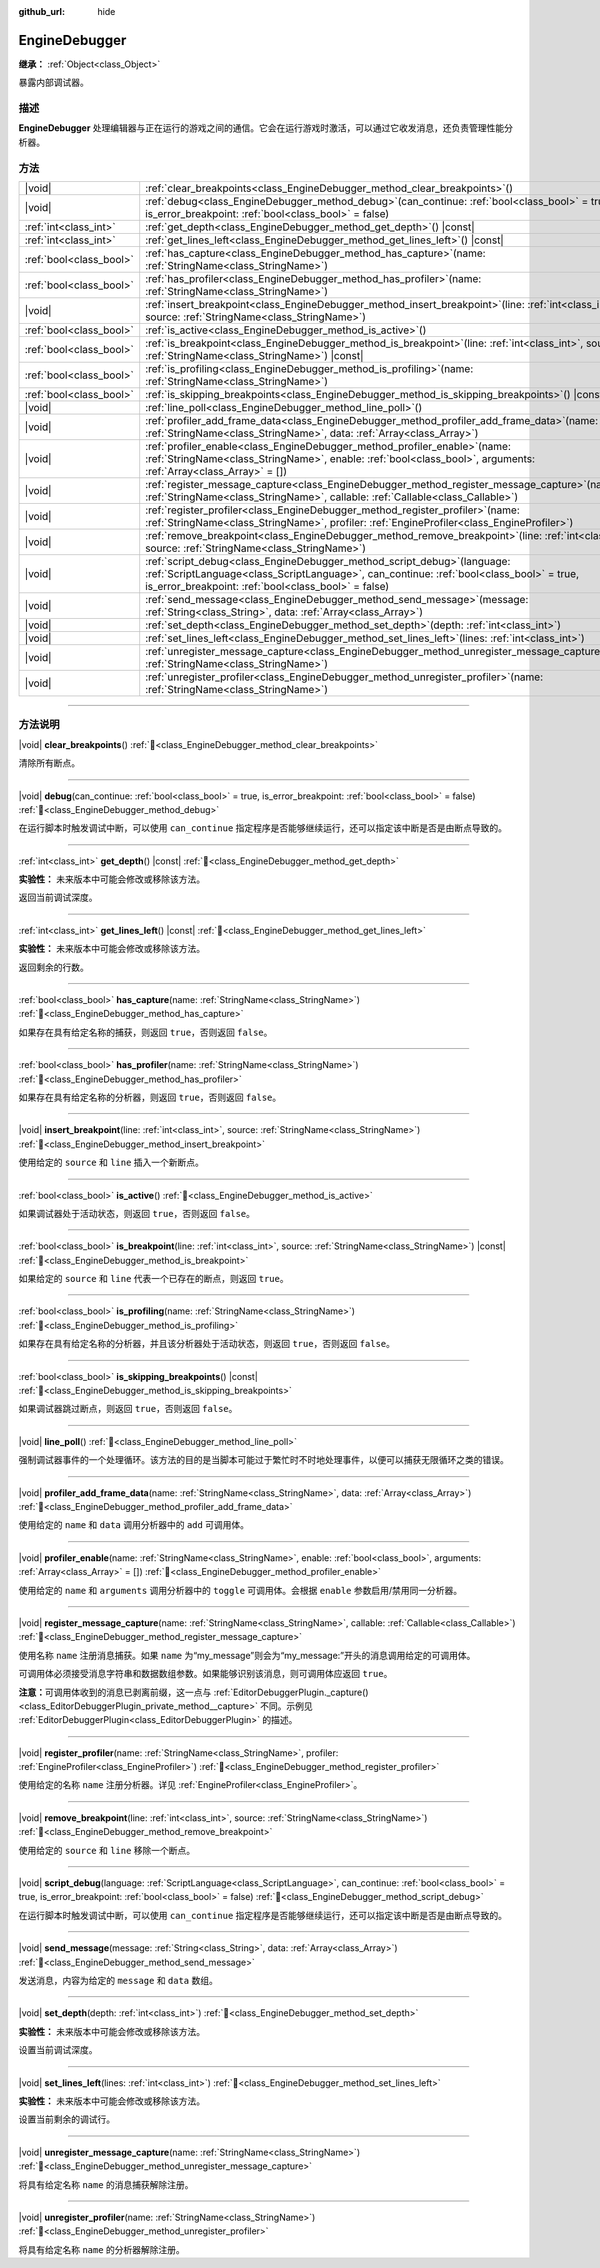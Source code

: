 :github_url: hide

.. DO NOT EDIT THIS FILE!!!
.. Generated automatically from Godot engine sources.
.. Generator: https://github.com/godotengine/godot/tree/4.4/doc/tools/make_rst.py.
.. XML source: https://github.com/godotengine/godot/tree/4.4/doc/classes/EngineDebugger.xml.

.. _class_EngineDebugger:

EngineDebugger
==============

**继承：** :ref:`Object<class_Object>`

暴露内部调试器。

.. rst-class:: classref-introduction-group

描述
----

**EngineDebugger** 处理编辑器与正在运行的游戏之间的通信。它会在运行游戏时激活，可以通过它收发消息，还负责管理性能分析器。

.. rst-class:: classref-reftable-group

方法
----

.. table::
   :widths: auto

   +-------------------------+-----------------------------------------------------------------------------------------------------------------------------------------------------------------------------------------------------------------------------------+
   | |void|                  | :ref:`clear_breakpoints<class_EngineDebugger_method_clear_breakpoints>`\ (\ )                                                                                                                                                     |
   +-------------------------+-----------------------------------------------------------------------------------------------------------------------------------------------------------------------------------------------------------------------------------+
   | |void|                  | :ref:`debug<class_EngineDebugger_method_debug>`\ (\ can_continue\: :ref:`bool<class_bool>` = true, is_error_breakpoint\: :ref:`bool<class_bool>` = false\ )                                                                       |
   +-------------------------+-----------------------------------------------------------------------------------------------------------------------------------------------------------------------------------------------------------------------------------+
   | :ref:`int<class_int>`   | :ref:`get_depth<class_EngineDebugger_method_get_depth>`\ (\ ) |const|                                                                                                                                                             |
   +-------------------------+-----------------------------------------------------------------------------------------------------------------------------------------------------------------------------------------------------------------------------------+
   | :ref:`int<class_int>`   | :ref:`get_lines_left<class_EngineDebugger_method_get_lines_left>`\ (\ ) |const|                                                                                                                                                   |
   +-------------------------+-----------------------------------------------------------------------------------------------------------------------------------------------------------------------------------------------------------------------------------+
   | :ref:`bool<class_bool>` | :ref:`has_capture<class_EngineDebugger_method_has_capture>`\ (\ name\: :ref:`StringName<class_StringName>`\ )                                                                                                                     |
   +-------------------------+-----------------------------------------------------------------------------------------------------------------------------------------------------------------------------------------------------------------------------------+
   | :ref:`bool<class_bool>` | :ref:`has_profiler<class_EngineDebugger_method_has_profiler>`\ (\ name\: :ref:`StringName<class_StringName>`\ )                                                                                                                   |
   +-------------------------+-----------------------------------------------------------------------------------------------------------------------------------------------------------------------------------------------------------------------------------+
   | |void|                  | :ref:`insert_breakpoint<class_EngineDebugger_method_insert_breakpoint>`\ (\ line\: :ref:`int<class_int>`, source\: :ref:`StringName<class_StringName>`\ )                                                                         |
   +-------------------------+-----------------------------------------------------------------------------------------------------------------------------------------------------------------------------------------------------------------------------------+
   | :ref:`bool<class_bool>` | :ref:`is_active<class_EngineDebugger_method_is_active>`\ (\ )                                                                                                                                                                     |
   +-------------------------+-----------------------------------------------------------------------------------------------------------------------------------------------------------------------------------------------------------------------------------+
   | :ref:`bool<class_bool>` | :ref:`is_breakpoint<class_EngineDebugger_method_is_breakpoint>`\ (\ line\: :ref:`int<class_int>`, source\: :ref:`StringName<class_StringName>`\ ) |const|                                                                         |
   +-------------------------+-----------------------------------------------------------------------------------------------------------------------------------------------------------------------------------------------------------------------------------+
   | :ref:`bool<class_bool>` | :ref:`is_profiling<class_EngineDebugger_method_is_profiling>`\ (\ name\: :ref:`StringName<class_StringName>`\ )                                                                                                                   |
   +-------------------------+-----------------------------------------------------------------------------------------------------------------------------------------------------------------------------------------------------------------------------------+
   | :ref:`bool<class_bool>` | :ref:`is_skipping_breakpoints<class_EngineDebugger_method_is_skipping_breakpoints>`\ (\ ) |const|                                                                                                                                 |
   +-------------------------+-----------------------------------------------------------------------------------------------------------------------------------------------------------------------------------------------------------------------------------+
   | |void|                  | :ref:`line_poll<class_EngineDebugger_method_line_poll>`\ (\ )                                                                                                                                                                     |
   +-------------------------+-----------------------------------------------------------------------------------------------------------------------------------------------------------------------------------------------------------------------------------+
   | |void|                  | :ref:`profiler_add_frame_data<class_EngineDebugger_method_profiler_add_frame_data>`\ (\ name\: :ref:`StringName<class_StringName>`, data\: :ref:`Array<class_Array>`\ )                                                           |
   +-------------------------+-----------------------------------------------------------------------------------------------------------------------------------------------------------------------------------------------------------------------------------+
   | |void|                  | :ref:`profiler_enable<class_EngineDebugger_method_profiler_enable>`\ (\ name\: :ref:`StringName<class_StringName>`, enable\: :ref:`bool<class_bool>`, arguments\: :ref:`Array<class_Array>` = []\ )                               |
   +-------------------------+-----------------------------------------------------------------------------------------------------------------------------------------------------------------------------------------------------------------------------------+
   | |void|                  | :ref:`register_message_capture<class_EngineDebugger_method_register_message_capture>`\ (\ name\: :ref:`StringName<class_StringName>`, callable\: :ref:`Callable<class_Callable>`\ )                                               |
   +-------------------------+-----------------------------------------------------------------------------------------------------------------------------------------------------------------------------------------------------------------------------------+
   | |void|                  | :ref:`register_profiler<class_EngineDebugger_method_register_profiler>`\ (\ name\: :ref:`StringName<class_StringName>`, profiler\: :ref:`EngineProfiler<class_EngineProfiler>`\ )                                                 |
   +-------------------------+-----------------------------------------------------------------------------------------------------------------------------------------------------------------------------------------------------------------------------------+
   | |void|                  | :ref:`remove_breakpoint<class_EngineDebugger_method_remove_breakpoint>`\ (\ line\: :ref:`int<class_int>`, source\: :ref:`StringName<class_StringName>`\ )                                                                         |
   +-------------------------+-----------------------------------------------------------------------------------------------------------------------------------------------------------------------------------------------------------------------------------+
   | |void|                  | :ref:`script_debug<class_EngineDebugger_method_script_debug>`\ (\ language\: :ref:`ScriptLanguage<class_ScriptLanguage>`, can_continue\: :ref:`bool<class_bool>` = true, is_error_breakpoint\: :ref:`bool<class_bool>` = false\ ) |
   +-------------------------+-----------------------------------------------------------------------------------------------------------------------------------------------------------------------------------------------------------------------------------+
   | |void|                  | :ref:`send_message<class_EngineDebugger_method_send_message>`\ (\ message\: :ref:`String<class_String>`, data\: :ref:`Array<class_Array>`\ )                                                                                      |
   +-------------------------+-----------------------------------------------------------------------------------------------------------------------------------------------------------------------------------------------------------------------------------+
   | |void|                  | :ref:`set_depth<class_EngineDebugger_method_set_depth>`\ (\ depth\: :ref:`int<class_int>`\ )                                                                                                                                      |
   +-------------------------+-----------------------------------------------------------------------------------------------------------------------------------------------------------------------------------------------------------------------------------+
   | |void|                  | :ref:`set_lines_left<class_EngineDebugger_method_set_lines_left>`\ (\ lines\: :ref:`int<class_int>`\ )                                                                                                                            |
   +-------------------------+-----------------------------------------------------------------------------------------------------------------------------------------------------------------------------------------------------------------------------------+
   | |void|                  | :ref:`unregister_message_capture<class_EngineDebugger_method_unregister_message_capture>`\ (\ name\: :ref:`StringName<class_StringName>`\ )                                                                                       |
   +-------------------------+-----------------------------------------------------------------------------------------------------------------------------------------------------------------------------------------------------------------------------------+
   | |void|                  | :ref:`unregister_profiler<class_EngineDebugger_method_unregister_profiler>`\ (\ name\: :ref:`StringName<class_StringName>`\ )                                                                                                     |
   +-------------------------+-----------------------------------------------------------------------------------------------------------------------------------------------------------------------------------------------------------------------------------+

.. rst-class:: classref-section-separator

----

.. rst-class:: classref-descriptions-group

方法说明
--------

.. _class_EngineDebugger_method_clear_breakpoints:

.. rst-class:: classref-method

|void| **clear_breakpoints**\ (\ ) :ref:`🔗<class_EngineDebugger_method_clear_breakpoints>`

清除所有断点。

.. rst-class:: classref-item-separator

----

.. _class_EngineDebugger_method_debug:

.. rst-class:: classref-method

|void| **debug**\ (\ can_continue\: :ref:`bool<class_bool>` = true, is_error_breakpoint\: :ref:`bool<class_bool>` = false\ ) :ref:`🔗<class_EngineDebugger_method_debug>`

在运行脚本时触发调试中断，可以使用 ``can_continue`` 指定程序是否能够继续运行，还可以指定该中断是否是由断点导致的。

.. rst-class:: classref-item-separator

----

.. _class_EngineDebugger_method_get_depth:

.. rst-class:: classref-method

:ref:`int<class_int>` **get_depth**\ (\ ) |const| :ref:`🔗<class_EngineDebugger_method_get_depth>`

**实验性：** 未来版本中可能会修改或移除该方法。

返回当前调试深度。

.. rst-class:: classref-item-separator

----

.. _class_EngineDebugger_method_get_lines_left:

.. rst-class:: classref-method

:ref:`int<class_int>` **get_lines_left**\ (\ ) |const| :ref:`🔗<class_EngineDebugger_method_get_lines_left>`

**实验性：** 未来版本中可能会修改或移除该方法。

返回剩余的行数。

.. rst-class:: classref-item-separator

----

.. _class_EngineDebugger_method_has_capture:

.. rst-class:: classref-method

:ref:`bool<class_bool>` **has_capture**\ (\ name\: :ref:`StringName<class_StringName>`\ ) :ref:`🔗<class_EngineDebugger_method_has_capture>`

如果存在具有给定名称的捕获，则返回 ``true``\ ，否则返回 ``false``\ 。

.. rst-class:: classref-item-separator

----

.. _class_EngineDebugger_method_has_profiler:

.. rst-class:: classref-method

:ref:`bool<class_bool>` **has_profiler**\ (\ name\: :ref:`StringName<class_StringName>`\ ) :ref:`🔗<class_EngineDebugger_method_has_profiler>`

如果存在具有给定名称的分析器，则返回 ``true``\ ，否则返回 ``false``\ 。

.. rst-class:: classref-item-separator

----

.. _class_EngineDebugger_method_insert_breakpoint:

.. rst-class:: classref-method

|void| **insert_breakpoint**\ (\ line\: :ref:`int<class_int>`, source\: :ref:`StringName<class_StringName>`\ ) :ref:`🔗<class_EngineDebugger_method_insert_breakpoint>`

使用给定的 ``source`` 和 ``line`` 插入一个新断点。

.. rst-class:: classref-item-separator

----

.. _class_EngineDebugger_method_is_active:

.. rst-class:: classref-method

:ref:`bool<class_bool>` **is_active**\ (\ ) :ref:`🔗<class_EngineDebugger_method_is_active>`

如果调试器处于活动状态，则返回 ``true``\ ，否则返回 ``false``\ 。

.. rst-class:: classref-item-separator

----

.. _class_EngineDebugger_method_is_breakpoint:

.. rst-class:: classref-method

:ref:`bool<class_bool>` **is_breakpoint**\ (\ line\: :ref:`int<class_int>`, source\: :ref:`StringName<class_StringName>`\ ) |const| :ref:`🔗<class_EngineDebugger_method_is_breakpoint>`

如果给定的 ``source`` 和 ``line`` 代表一个已存在的断点，则返回 ``true``\ 。

.. rst-class:: classref-item-separator

----

.. _class_EngineDebugger_method_is_profiling:

.. rst-class:: classref-method

:ref:`bool<class_bool>` **is_profiling**\ (\ name\: :ref:`StringName<class_StringName>`\ ) :ref:`🔗<class_EngineDebugger_method_is_profiling>`

如果存在具有给定名称的分析器，并且该分析器处于活动状态，则返回 ``true``\ ，否则返回 ``false``\ 。

.. rst-class:: classref-item-separator

----

.. _class_EngineDebugger_method_is_skipping_breakpoints:

.. rst-class:: classref-method

:ref:`bool<class_bool>` **is_skipping_breakpoints**\ (\ ) |const| :ref:`🔗<class_EngineDebugger_method_is_skipping_breakpoints>`

如果调试器跳过断点，则返回 ``true``\ ，否则返回 ``false``\ 。

.. rst-class:: classref-item-separator

----

.. _class_EngineDebugger_method_line_poll:

.. rst-class:: classref-method

|void| **line_poll**\ (\ ) :ref:`🔗<class_EngineDebugger_method_line_poll>`

强制调试器事件的一个处理循环。该方法的目的是当脚本可能过于繁忙时不时地处理事件，以便可以捕获无限循环之类的错误。

.. rst-class:: classref-item-separator

----

.. _class_EngineDebugger_method_profiler_add_frame_data:

.. rst-class:: classref-method

|void| **profiler_add_frame_data**\ (\ name\: :ref:`StringName<class_StringName>`, data\: :ref:`Array<class_Array>`\ ) :ref:`🔗<class_EngineDebugger_method_profiler_add_frame_data>`

使用给定的 ``name`` 和 ``data`` 调用分析器中的 ``add`` 可调用体。

.. rst-class:: classref-item-separator

----

.. _class_EngineDebugger_method_profiler_enable:

.. rst-class:: classref-method

|void| **profiler_enable**\ (\ name\: :ref:`StringName<class_StringName>`, enable\: :ref:`bool<class_bool>`, arguments\: :ref:`Array<class_Array>` = []\ ) :ref:`🔗<class_EngineDebugger_method_profiler_enable>`

使用给定的 ``name`` 和 ``arguments`` 调用分析器中的 ``toggle`` 可调用体。会根据 ``enable`` 参数启用/禁用同一分析器。

.. rst-class:: classref-item-separator

----

.. _class_EngineDebugger_method_register_message_capture:

.. rst-class:: classref-method

|void| **register_message_capture**\ (\ name\: :ref:`StringName<class_StringName>`, callable\: :ref:`Callable<class_Callable>`\ ) :ref:`🔗<class_EngineDebugger_method_register_message_capture>`

使用名称 ``name`` 注册消息捕获。如果 ``name`` 为“my_message”则会为“my_message:”开头的消息调用给定的可调用体。

可调用体必须接受消息字符串和数据数组参数。如果能够识别该消息，则可调用体应返回 ``true``\ 。

\ **注意：**\ 可调用体收到的消息已剥离前缀，这一点与 :ref:`EditorDebuggerPlugin._capture()<class_EditorDebuggerPlugin_private_method__capture>` 不同。示例见 :ref:`EditorDebuggerPlugin<class_EditorDebuggerPlugin>` 的描述。

.. rst-class:: classref-item-separator

----

.. _class_EngineDebugger_method_register_profiler:

.. rst-class:: classref-method

|void| **register_profiler**\ (\ name\: :ref:`StringName<class_StringName>`, profiler\: :ref:`EngineProfiler<class_EngineProfiler>`\ ) :ref:`🔗<class_EngineDebugger_method_register_profiler>`

使用给定的名称 ``name`` 注册分析器。详见 :ref:`EngineProfiler<class_EngineProfiler>`\ 。

.. rst-class:: classref-item-separator

----

.. _class_EngineDebugger_method_remove_breakpoint:

.. rst-class:: classref-method

|void| **remove_breakpoint**\ (\ line\: :ref:`int<class_int>`, source\: :ref:`StringName<class_StringName>`\ ) :ref:`🔗<class_EngineDebugger_method_remove_breakpoint>`

使用给定的 ``source`` 和 ``line`` 移除一个断点。

.. rst-class:: classref-item-separator

----

.. _class_EngineDebugger_method_script_debug:

.. rst-class:: classref-method

|void| **script_debug**\ (\ language\: :ref:`ScriptLanguage<class_ScriptLanguage>`, can_continue\: :ref:`bool<class_bool>` = true, is_error_breakpoint\: :ref:`bool<class_bool>` = false\ ) :ref:`🔗<class_EngineDebugger_method_script_debug>`

在运行脚本时触发调试中断，可以使用 ``can_continue`` 指定程序是否能够继续运行，还可以指定该中断是否是由断点导致的。

.. rst-class:: classref-item-separator

----

.. _class_EngineDebugger_method_send_message:

.. rst-class:: classref-method

|void| **send_message**\ (\ message\: :ref:`String<class_String>`, data\: :ref:`Array<class_Array>`\ ) :ref:`🔗<class_EngineDebugger_method_send_message>`

发送消息，内容为给定的 ``message`` 和 ``data`` 数组。

.. rst-class:: classref-item-separator

----

.. _class_EngineDebugger_method_set_depth:

.. rst-class:: classref-method

|void| **set_depth**\ (\ depth\: :ref:`int<class_int>`\ ) :ref:`🔗<class_EngineDebugger_method_set_depth>`

**实验性：** 未来版本中可能会修改或移除该方法。

设置当前调试深度。

.. rst-class:: classref-item-separator

----

.. _class_EngineDebugger_method_set_lines_left:

.. rst-class:: classref-method

|void| **set_lines_left**\ (\ lines\: :ref:`int<class_int>`\ ) :ref:`🔗<class_EngineDebugger_method_set_lines_left>`

**实验性：** 未来版本中可能会修改或移除该方法。

设置当前剩余的调试行。

.. rst-class:: classref-item-separator

----

.. _class_EngineDebugger_method_unregister_message_capture:

.. rst-class:: classref-method

|void| **unregister_message_capture**\ (\ name\: :ref:`StringName<class_StringName>`\ ) :ref:`🔗<class_EngineDebugger_method_unregister_message_capture>`

将具有给定名称 ``name`` 的消息捕获解除注册。

.. rst-class:: classref-item-separator

----

.. _class_EngineDebugger_method_unregister_profiler:

.. rst-class:: classref-method

|void| **unregister_profiler**\ (\ name\: :ref:`StringName<class_StringName>`\ ) :ref:`🔗<class_EngineDebugger_method_unregister_profiler>`

将具有给定名称 ``name`` 的分析器解除注册。

.. |virtual| replace:: :abbr:`virtual (本方法通常需要用户覆盖才能生效。)`
.. |const| replace:: :abbr:`const (本方法无副作用，不会修改该实例的任何成员变量。)`
.. |vararg| replace:: :abbr:`vararg (本方法除了能接受在此处描述的参数外，还能够继续接受任意数量的参数。)`
.. |constructor| replace:: :abbr:`constructor (本方法用于构造某个类型。)`
.. |static| replace:: :abbr:`static (调用本方法无需实例，可直接使用类名进行调用。)`
.. |operator| replace:: :abbr:`operator (本方法描述的是使用本类型作为左操作数的有效运算符。)`
.. |bitfield| replace:: :abbr:`BitField (这个值是由下列位标志构成位掩码的整数。)`
.. |void| replace:: :abbr:`void (无返回值。)`
